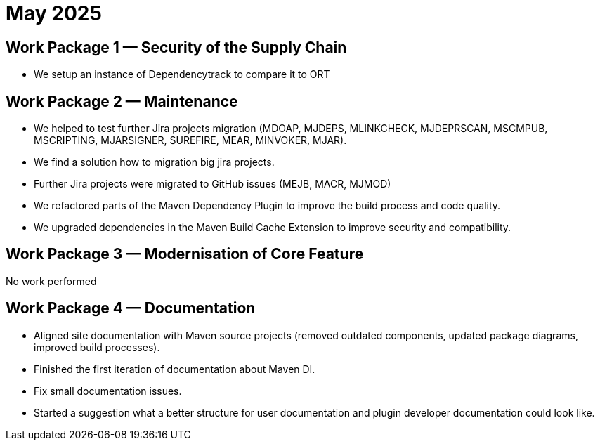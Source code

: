 = May 2025
:icons: font

== Work Package 1 — Security of the Supply Chain

* We setup an instance of Dependencytrack to compare it to ORT

== Work Package 2 — Maintenance

* We helped to test further Jira projects migration (MDOAP, MJDEPS, MLINKCHECK, MJDEPRSCAN, MSCMPUB,  MSCRIPTING, MJARSIGNER, SUREFIRE, MEAR, MINVOKER, MJAR).
* We find a solution how to migration big jira projects.
* Further Jira projects were migrated to GitHub issues (MEJB, MACR, MJMOD)
* We refactored parts of the Maven Dependency Plugin to improve the build process and code quality.
* We upgraded dependencies in the Maven Build Cache Extension to improve security and compatibility.

== Work Package 3 — Modernisation of Core Feature

No work performed

== Work Package 4 — Documentation

* Aligned site documentation with Maven source projects (removed outdated components, updated package diagrams, improved build processes).
* Finished the first iteration of documentation about Maven DI.
* Fix small documentation issues.
* Started a suggestion what a better structure for user documentation and plugin developer documentation could look like.
